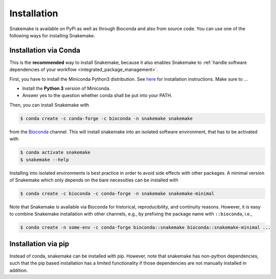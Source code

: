 .. _getting_started-installation:

============
Installation
============

Snakemake is available on PyPi as well as through Bioconda and also from source code.
You can use one of the following ways for installing Snakemake.

.. _conda-install:

Installation via Conda
======================

This is the **recommended** way to install Snakemake,
because it also enables Snakemake to :ref:`handle software dependencies of your
workflow <integrated_package_management>`.

First, you have to install the Miniconda Python3 distribution.
See `here <https://conda.io/en/latest/miniconda.html>`_ for installation instructions.
Make sure to ...

* Install the **Python 3** version of Miniconda.
* Answer yes to the question whether conda shall be put into your PATH.

Then, you can install Snakemake with

.. code-block:: console

    $ conda create -c conda-forge -c bioconda -n snakemake snakemake

from the `Bioconda <https://bioconda.github.io>`_ channel.
This will install snakemake into an isolated software environment, that has to be activated with

.. code-block:: console

    $ conda activate snakemake
    $ snakemake --help

Installing into isolated environments is best practice in order to avoid side effects with other packages.
A minimal version of Snakemake which only depends on the bare necessities can be installed with

.. code-block:: console

    $ conda create -c bioconda -c conda-forge -n snakemake snakemake-minimal

Note that Snakemake is available via Bioconda for historical, reproducibility, and continuity reasons.
However, it is easy to combine Snakemake installation with other channels, e.g., by prefixing the package name with ``::bioconda``, i.e.,

.. code-block:: console

    $ conda create -n some-env -c conda-forge bioconda::snakemake bioconda::snakemake-minimal ...

Installation via pip
====================

Instead of conda, snakemake can be installed with pip.
However, note that snakemake has non-python dependencies, such that the pip based installation has a limited functionality if those dependencies are not manually installed in addition.
